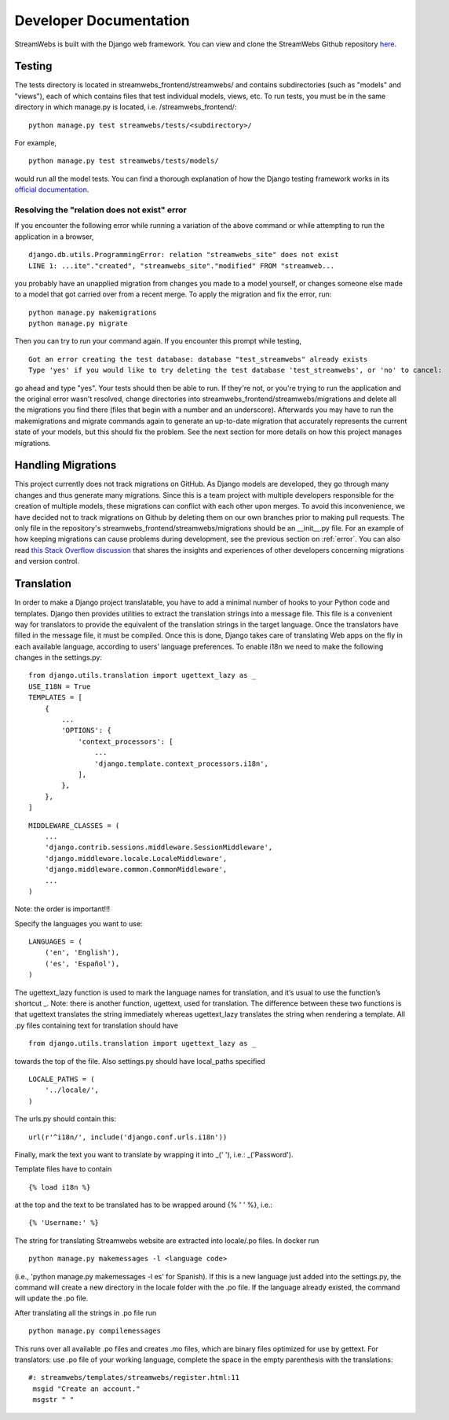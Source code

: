 .. _dev_docs:

=======================
Developer Documentation
=======================
StreamWebs is built with the Django web framework. You can view and clone the
StreamWebs Github repository `here <https://github.com/osuosl/streamwebs>`_.

Testing
-------
The tests directory is located in streamwebs_frontend/streamwebs/ and contains
subdirectories (such as "models" and "views"), each of which contains files
that test individual models, views, etc. To run tests, you must be in the
same directory in which manage.py is located, i.e. /streamwebs_frontend/:

::

    python manage.py test streamwebs/tests/<subdirectory>/

For example,

::

    python manage.py test streamwebs/tests/models/

would run all the model tests. You can find a thorough explanation of how the
Django testing framework works in its `official documentation
<https://docs.djangoproject.com/en/1.8/topics/testing/overview/#running-tests>`_.

.. _error:

Resolving the "relation does not exist" error
^^^^^^^^^^^^^^^^^^^^^^^^^^^^^^^^^^^^^^^^^^^^^
If you encounter the following error while running a variation of the above
command or while attempting to run the application in a browser,

::

    django.db.utils.ProgrammingError: relation "streamwebs_site" does not exist
    LINE 1: ...ite"."created", "streamwebs_site"."modified" FROM "streamweb...

you probably have an unapplied migration from changes you made to a model
yourself, or changes someone else made to a model that got carried over from a
recent merge. To apply the migration and fix the error, run::

    python manage.py makemigrations
    python manage.py migrate

Then you can try to run your command again. If you encounter this prompt while
testing,

::

    Got an error creating the test database: database "test_streamwebs" already exists
    Type 'yes' if you would like to try deleting the test database 'test_streamwebs', or 'no' to cancel:

go ahead and type "yes". Your tests should then be able to run. If they're not,
or you're trying to run the application and the original error wasn't resolved,
change directories into streamwebs_frontend/streamwebs/migrations and delete
all the migrations you find there (files that begin with a number and an
underscore). Afterwards you may have to run the makemigrations and migrate
commands again to generate an up-to-date migration that accurately represents
the current state of your models, but this should fix the problem. See the next
section for more details on how this project manages migrations.

Handling Migrations
-------------------
This project currently does not track migrations on GitHub. As Django models
are developed, they go through many changes and thus generate many migrations.
Since this is a team project with multiple developers responsible for the
creation of multiple models, these migrations can conflict with each other upon
merges. To avoid this inconvenience, we have decided not to track migrations on
Github by deleting them on our own branches prior to making pull requests. The
only file in the repository's streamwebs_frontend/streamwebs/migrations should
be an __init__.py file. For an example of how keeping migrations can cause
problems during development, see the previous section on :ref:`error`. You can
also read `this Stack Overflow discussion
<http://stackoverflow.com/questions/28035119/should-i-be-adding-the-django-migration-files-in-the-gitignore-file>`_
that shares the insights and experiences of other developers concerning
migrations and version control.

Translation
-------------------
In order to make a Django project translatable, you have to add a minimal number
of hooks to your Python code and templates. Django then provides utilities to
extract the translation strings into a message file. This file is a convenient
way for translators to provide the equivalent of the translation strings in the
target language. Once the translators have filled in the message file, it must
be compiled. Once this is done, Django takes care of translating Web apps on the
fly in each available language, according to users’ language preferences.
To enable i18n we need to make the following changes in the settings.py:

::

    from django.utils.translation import ugettext_lazy as _
    USE_I18N = True
    TEMPLATES = [
        {
            ...
            'OPTIONS': {
                'context_processors': [
                    ...
                    'django.template.context_processors.i18n',
                ],
            },
        },
    ]

::

    MIDDLEWARE_CLASSES = (
        ...
        'django.contrib.sessions.middleware.SessionMiddleware',
        'django.middleware.locale.LocaleMiddleware',
        'django.middleware.common.CommonMiddleware',
        ...
    )

Note: the order is important!!!

Specify the languages you want to use:

::

    LANGUAGES = (
        ('en', 'English'),
        ('es', 'Español'),
    )

The ugettext_lazy function is used to mark the language names for translation,
and it’s usual to use the function’s shortcut _.
Note: there is another function, ugettext, used for translation.
The difference between these two functions is that ugettext translates the
string immediately whereas ugettext_lazy translates the string when rendering
a template.
All .py files containing text for translation should have

::

    from django.utils.translation import ugettext_lazy as _

towards the top of the file. Also settings.py should have local_paths specified

::

    LOCALE_PATHS = (
        '../locale/',
    )

The urls.py should contain this:

::

    url(r'^i18n/', include('django.conf.urls.i18n'))

Finally, mark the text you want to translate by wrapping it into _(' '), i.e.:
_('Password').

Template files have to contain

::

    {% load i18n %}

at the top and the text to be translated has to be wrapped around
{% ' ' %}, i.e.:

::

    {% 'Username:' %}

The string for translating Streamwebs website are extracted into
locale/.po files.
In docker run

::

    python manage.py makemessages -l <language code>

(i.e., 'python manage.py makemessages -l es' for Spanish). If this is a new
language just added into the settings.py, the command will create a new
directory in the locale folder with the .po file. If the language already
existed, the command will update the .po file.

After translating all the strings in .po file run

::

    python manage.py compilemessages

This runs over all available .po files and creates .mo files, which are binary files optimized for use by
gettext. For translators: use .po file of your working language, complete the space
in the empty parenthesis with the translations:

::

    #: streamwebs/templates/streamwebs/register.html:11
     msgid "Create an account."
     msgstr " "
